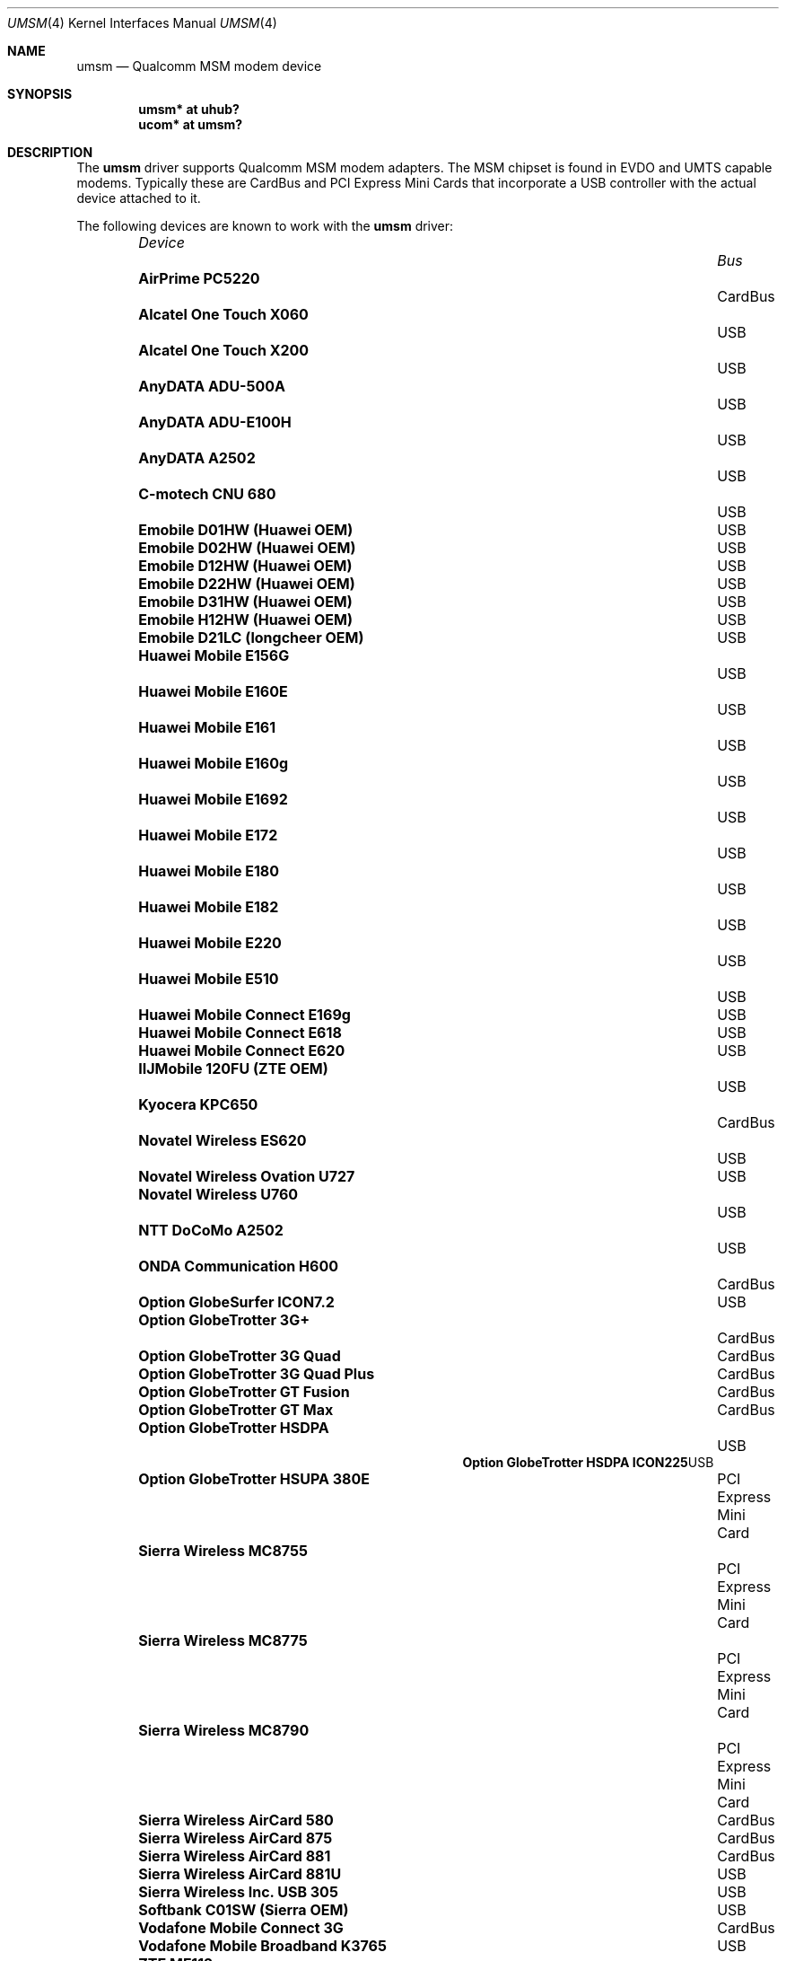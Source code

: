 .\"	$OpenBSD: umsm.4,v 1.65 2010/12/11 22:53:30 jsg Exp $
.\"
.\" Copyright (c) 2006 Jonathan Gray <jsg@openbsd.org>
.\"
.\" Permission to use, copy, modify, and distribute this software for any
.\" purpose with or without fee is hereby granted, provided that the above
.\" copyright notice and this permission notice appear in all copies.
.\"
.\" THE SOFTWARE IS PROVIDED "AS IS" AND THE AUTHOR DISCLAIMS ALL WARRANTIES
.\" WITH REGARD TO THIS SOFTWARE INCLUDING ALL IMPLIED WARRANTIES OF
.\" MERCHANTABILITY AND FITNESS. IN NO EVENT SHALL THE AUTHOR BE LIABLE FOR
.\" ANY SPECIAL, DIRECT, INDIRECT, OR CONSEQUENTIAL DAMAGES OR ANY DAMAGES
.\" WHATSOEVER RESULTING FROM LOSS OF USE, DATA OR PROFITS, WHETHER IN AN
.\" ACTION OF CONTRACT, NEGLIGENCE OR OTHER TORTIOUS ACTION, ARISING OUT OF
.\" OR IN CONNECTION WITH THE USE OR PERFORMANCE OF THIS SOFTWARE.
.\"
.Dd $Mdocdate: December 11 2010 $
.Dt UMSM 4
.Os
.Sh NAME
.Nm umsm
.Nd Qualcomm MSM modem device
.Sh SYNOPSIS
.Cd "umsm* at uhub?"
.Cd "ucom* at umsm?"
.Sh DESCRIPTION
The
.Nm
driver supports Qualcomm MSM modem adapters.
The MSM chipset is found in EVDO and UMTS capable modems.
Typically these are CardBus and PCI Express Mini Cards that incorporate a
USB controller with the actual device attached to it.
.Pp
The following devices are known to work with the
.Nm
driver:
.Pp
.Bl -column "Device                " "Bus" -compact -offset 6n
.It Em "Device		Bus"
.It Li "AirPrime PC5220" Ta Ta CardBus
.It Li "Alcatel One Touch X060" Ta Ta USB
.It Li "Alcatel One Touch X200" Ta Ta USB
.It Li "AnyDATA ADU-500A" Ta Ta USB
.It Li "AnyDATA ADU-E100H" Ta Ta USB
.It Li "AnyDATA A2502" Ta Ta USB
.It Li "C-motech CNU 680" Ta Ta USB
.It Li "Emobile D01HW (Huawei OEM)" Ta Ta USB
.It Li "Emobile D02HW (Huawei OEM)" Ta Ta USB
.It Li "Emobile D12HW (Huawei OEM)" Ta Ta USB
.It Li "Emobile D22HW (Huawei OEM)" Ta Ta USB
.It Li "Emobile D31HW (Huawei OEM)" Ta Ta USB
.It Li "Emobile H12HW (Huawei OEM)" Ta Ta USB
.It Li "Emobile D21LC (longcheer OEM)" Ta Ta USB
.It Li "Huawei Mobile E156G" Ta Ta USB
.It Li "Huawei Mobile E160E" Ta Ta USB
.It Li "Huawei Mobile E161" Ta Ta USB
.It Li "Huawei Mobile E160g" Ta Ta USB
.It Li "Huawei Mobile E1692" Ta Ta USB
.It Li "Huawei Mobile E172" Ta Ta USB
.It Li "Huawei Mobile E180" Ta Ta USB
.It Li "Huawei Mobile E182" Ta Ta USB
.It Li "Huawei Mobile E220" Ta Ta USB
.It Li "Huawei Mobile E510" Ta Ta USB
.It Li "Huawei Mobile Connect E169g" Ta Ta USB
.It Li "Huawei Mobile Connect E618" Ta Ta USB
.It Li "Huawei Mobile Connect E620" Ta Ta USB
.It Li "IIJMobile 120FU (ZTE OEM)" Ta Ta USB
.It Li "Kyocera KPC650" Ta Ta CardBus
.It Li "Novatel Wireless ES620" Ta Ta USB
.It Li "Novatel Wireless Ovation U727" Ta Ta USB
.It Li "Novatel Wireless U760" Ta Ta USB
.It Li "NTT DoCoMo A2502" Ta Ta USB
.It Li "ONDA Communication H600" Ta Ta CardBus
.It Li "Option GlobeSurfer ICON7.2" Ta Ta USB
.It Li "Option GlobeTrotter 3G+" Ta Ta CardBus
.It Li "Option GlobeTrotter 3G Quad" Ta Ta CardBus
.It Li "Option GlobeTrotter 3G Quad Plus" Ta Ta CardBus
.It Li "Option GlobeTrotter GT Fusion" Ta Ta CardBus
.It Li "Option GlobeTrotter GT Max" Ta Ta CardBus
.It Li "Option GlobeTrotter HSDPA" Ta Ta USB
.It Li "Option GlobeTrotter HSDPA ICON225" Ta Ta USB
.It Li "Option GlobeTrotter HSUPA 380E" Ta Ta PCI Express Mini Card
.It Li "Sierra Wireless MC8755" Ta Ta PCI Express Mini Card
.It Li "Sierra Wireless MC8775" Ta Ta PCI Express Mini Card
.It Li "Sierra Wireless MC8790" Ta Ta PCI Express Mini Card
.It Li "Sierra Wireless AirCard 580" Ta Ta CardBus
.It Li "Sierra Wireless AirCard 875" Ta Ta CardBus
.It Li "Sierra Wireless AirCard 881" Ta CardBus
.It Li "Sierra Wireless AirCard 881U" Ta Ta USB
.It Li "Sierra Wireless Inc. USB 305" Ta Ta USB
.It Li "Softbank C01SW (Sierra OEM)" Ta Ta USB
.It Li "Vodafone Mobile Connect 3G" Ta Ta CardBus
.It Li "Vodafone Mobile Broadband K3765" Ta Ta USB
.It Li "ZTE MF112" Ta Ta USB
.It Li "ZTE MF633" Ta Ta USB
.It Li "ZTE MF637" Ta Ta USB
.El
.Pp
Devices suspected of being compatible are:
.Pp
.Bl -column "Device                " "Bus" -compact -offset 6n
.It Em "Device		Bus"
.It Li "Dell W5500" Ta Ta PCI Express Mini Card
.It Li "Huawei E270+" Ta Ta USB
.It Li "Huawei E1550" Ta Ta USB
.It Li "Huawei E1690" Ta Ta USB
.It Li "Huawei E1750" Ta Ta USB
.It Li "Huawei E1762" Ta Ta USB
.It Li "Huawei E1820" Ta Ta USB
.It Li "Novatel Wireless ExpressCard" Ta ExpressCard
.It Li "Novatel Wireless Merlin V620" Ta CardBus
.It Li "Novatel Wireless Merlin V740" Ta CardBus
.It Li "Novatel Wireless Merlin X950D" Ta ExpressCard
.It Li "Novatel Wireless MC950D" Ta Ta USB
.It Li "Novatel Wireless S720" Ta Ta CardBus
.It Li "Novatel Wireless U720" Ta Ta USB
.It Li "Novatel Wireless U740" Ta Ta CardBus
.It Li "Novatel Wireless U870" Ta Ta CardBus
.It Li "Novatel Wireless V720" Ta Ta CardBus
.It Li "Novatel Wireless X950D" Ta Ta ExpressCard
.It Li "Novatel Wireless XU870 HSDPA" Ta ExpressCard
.It Li "Sierra Wireless AirCard 595" Ta CardBus
.It Li "Sierra Wireless AirCard 597E" Ta CardBus
.It Li "Sierra Wireless AirCard 880" Ta CardBus
.It Li "Sierra Wireless AirCard 880E" Ta ExpressCard
.It Li "Sierra Wireless AirCard 880U" Ta Ta USB
.It Li "Sierra Wireless AirCard 881E" Ta ExpressCard
.It Li "Sierra Wireless AirCard 885U" Ta Ta USB
.It Li "Sierra Wireless C597" Ta Ta USB
.It Li "Sierra Wireless EM5625" Ta Ta USB
.It Li "Sierra Wireless MC5720" Ta Ta PCI Express Mini Card
.It Li "Sierra Wireless MC5725" Ta Ta PCI Express Mini Card
.It Li "Sierra Wireless MC8755" Ta Ta PCI Express Mini Card
.It Li "Sierra Wireless MC8765" Ta Ta PCI Express Mini Card
.It Li "Sierra Wireless MC8780" Ta Ta PCI Express Mini Card
.It Li "Sierra Wireless MC8781" Ta Ta PCI Express Mini Card
.El
.Pp
Some modems have multiple serial ports,
however almost all modems have only one effective serial port
for PPP connections.
For example, the Huawei E220 has two serial ports,
but only the first port can be used to make connections;
the second one is for management.
The Option GlobeTrotter HSDPA/HSUPA modems have three serial ports,
but only the last port can be used to make PPP connections.
.Sh EXAMPLES
An example
.Pa /etc/ppp/ppp.conf
configuration for Verizon Wireless might look something like below;
see
.Xr ppp 8
for more information.
.Bd -literal -offset indent
default:
   set device /dev/cuaU0
   set speed 230400
   set dial "ABORT BUSY ABORT NO\e\esCARRIER TIMEOUT 5 \e
             \e"\e" AT OK-AT-OK ATE1Q0s7=60 OK \e\edATDT\e\eT TIMEOUT 40 CONNECT"
   set phone "#777"
   set login
   set authname 4517654321@vzw3g.com
   set authkey vzw
   set timeout 120
   set ifaddr 10.0.0.1/0 10.0.0.2/0 255.255.255.0 0.0.0.0
   add default HISADDR
   enable dns
.Ed
.Pp
In this example the phone number is (451) 765-4321: replace this with
the number issued for the card or your phone's number if a handset is being
used.
.Pp
An example demand dial configuration for Cingular Wireless using
.Xr pppd 8
appears below.
.Pp
.Pa /etc/ppp/cingular-chat :
.Bd -literal -offset indent
TIMEOUT 10
REPORT CONNECT
ABORT BUSY
ABORT 'NO CARRIER'
ABORT ERROR
\&'' ATZ OK AT&F OK
AT+CGDCONT=1,"IP","isp.cingular" OK
ATD*99***1# CONNECT
.Ed
.Pp
.Pa /etc/ppp/peers/ac875 :
.Bd -literal -offset indent
cuaU0
115200
debug
noauth
nocrtscts
:10.254.254.1
ipcp-accept-remote
defaultroute
user isp@cingulargprs.com
demand
active-filter 'not udp port 123'
persist
idle 600
connect "/usr/sbin/chat -v -f /etc/ppp/cingular-chat"
.Ed
.Pp
.Pa /etc/ppp/chap-secrets :
.Bd -literal -offset indent
# Secrets for authentication using CHAP
# client		server	secret		IP addresses
isp@cingulargprs.com	*	CINGULAR1
.Ed
.Pp
.Xr pppd 8
is then started using:
.Pp
.Dl # pppd call ac875
.Sh SEE ALSO
.Xr ucom 4 ,
.Xr uhub 4 ,
.Xr usb 4 ,
.Xr ppp 8 ,
.Xr pppd 8
.Sh HISTORY
The
.Nm
device driver first appeared in
.Ox 4.0 .
.Sh AUTHORS
.An -nosplit
The
.Nm
driver was written by
.An Jonathan Gray
.Aq jsg@openbsd.org ,
and
.An Yojiro UO
.Aq yuo@nui.org .
.Sh CAVEATS
For Verizon Wireless (and possibly other services),
cards require a one-time activation before they will work;
.Nm
does not currently support this.
.Pp
The additional IEEE 802.11 wireless chipset found in the Option
GlobeTrotter GT FUSION is not yet supported.
